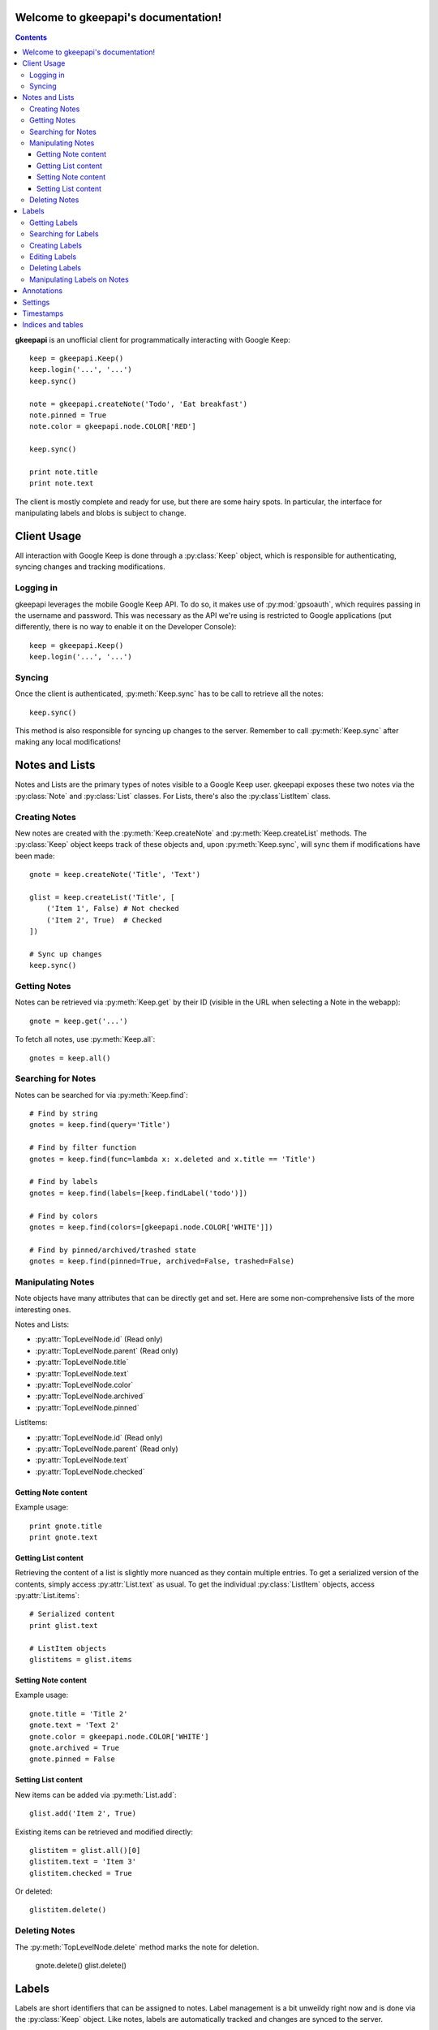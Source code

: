 .. gkeepapi documentation master file, created by
   sphinx-quickstart on Sat Oct 14 10:43:15 2017.
   You can adapt this file completely to your liking, but it should at least
   contain the root `toctree` directive.

Welcome to gkeepapi's documentation!
====================================

.. contents::

**gkeepapi** is an unofficial client for programmatically interacting with Google Keep::

    keep = gkeepapi.Keep()
    keep.login('...', '...')
    keep.sync()

    note = gkeepapi.createNote('Todo', 'Eat breakfast')
    note.pinned = True
    note.color = gkeepapi.node.COLOR['RED']

    keep.sync()

    print note.title
    print note.text

The client is mostly complete and ready for use, but there are some hairy spots. In particular, the interface for manipulating labels and blobs is subject to change.

Client Usage
============

All interaction with Google Keep is done through a :py:class:`Keep` object, which is responsible for authenticating, syncing changes and tracking modifications.

Logging in
----------

gkeepapi leverages the mobile Google Keep API. To do so, it makes use of :py:mod:`gpsoauth`, which requires passing in the username and password. This was necessary as the API we're using is restricted to Google applications (put differently, there is no way to enable it on the Developer Console)::

    keep = gkeepapi.Keep()
    keep.login('...', '...')

Syncing
-------

Once the client is authenticated, :py:meth:`Keep.sync` has to be call to retrieve all the notes::

    keep.sync()

This method is also responsible for syncing up changes to the server. Remember to call :py:meth:`Keep.sync` after making any local modifications!

Notes and Lists
===============

Notes and Lists are the primary types of notes visible to a Google Keep user. gkeepapi exposes these two notes via the :py:class:`Note` and :py:class:`List` classes. For Lists, there's also the :py:class`ListItem` class.

Creating Notes
--------------

New notes are created with the :py:meth:`Keep.createNote` and :py:meth:`Keep.createList` methods. The :py:class:`Keep` object keeps track of these objects and, upon :py:meth:`Keep.sync`, will sync them if modifications have been made::

    gnote = keep.createNote('Title', 'Text')

    glist = keep.createList('Title', [
        ('Item 1', False) # Not checked
        ('Item 2', True)  # Checked
    ])

    # Sync up changes
    keep.sync()

Getting Notes
-------------

Notes can be retrieved via :py:meth:`Keep.get` by their ID (visible in the URL when selecting a Note in the webapp)::

    gnote = keep.get('...')

To fetch all notes, use :py:meth:`Keep.all`::

    gnotes = keep.all()

Searching for Notes
-------------------

Notes can be searched for via :py:meth:`Keep.find`::

    # Find by string
    gnotes = keep.find(query='Title')

    # Find by filter function
    gnotes = keep.find(func=lambda x: x.deleted and x.title == 'Title')

    # Find by labels
    gnotes = keep.find(labels=[keep.findLabel('todo')])

    # Find by colors
    gnotes = keep.find(colors=[gkeepapi.node.COLOR['WHITE']])

    # Find by pinned/archived/trashed state
    gnotes = keep.find(pinned=True, archived=False, trashed=False)

Manipulating Notes
------------------

Note objects have many attributes that can be directly get and set. Here are some non-comprehensive lists of the more interesting ones.

Notes and Lists:

* :py:attr:`TopLevelNode.id` (Read only)
* :py:attr:`TopLevelNode.parent` (Read only)
* :py:attr:`TopLevelNode.title`
* :py:attr:`TopLevelNode.text`
* :py:attr:`TopLevelNode.color`
* :py:attr:`TopLevelNode.archived`
* :py:attr:`TopLevelNode.pinned`

ListItems:

* :py:attr:`TopLevelNode.id` (Read only)
* :py:attr:`TopLevelNode.parent` (Read only)
* :py:attr:`TopLevelNode.text`
* :py:attr:`TopLevelNode.checked`

Getting Note content
^^^^^^^^^^^^^^^^^^^^

Example usage::

    print gnote.title
    print gnote.text

Getting List content
^^^^^^^^^^^^^^^^^^^^

Retrieving the content of a list is slightly more nuanced as they contain multiple entries. To get a serialized version of the contents, simply access :py:attr:`List.text` as usual. To get the individual :py:class:`ListItem` objects, access :py:attr:`List.items`::

    # Serialized content
    print glist.text

    # ListItem objects
    glistitems = glist.items

Setting Note content
^^^^^^^^^^^^^^^^^^^^

Example usage::

    gnote.title = 'Title 2'
    gnote.text = 'Text 2'
    gnote.color = gkeepapi.node.COLOR['WHITE']
    gnote.archived = True
    gnote.pinned = False

Setting List content
^^^^^^^^^^^^^^^^^^^^

New items can be added via :py:meth:`List.add`::

    glist.add('Item 2', True)

Existing items can be retrieved and modified directly::

    glistitem = glist.all()[0]
    glistitem.text = 'Item 3'
    glistitem.checked = True

Or deleted::

   glistitem.delete()

Deleting Notes
--------------

The :py:meth:`TopLevelNode.delete` method marks the note for deletion.

    gnote.delete()
    glist.delete()

Labels
======

Labels are short identifiers that can be assigned to notes. Label management is a bit unweildy right now and is done via the :py:class:`Keep` object. Like notes, labels are automatically tracked and changes are synced to the server.

Getting Labels
--------------

Labels can be retrieved via :py:meth:`Keep.getLabel` by their ID::

    label = keep.getLabel('...')

To fetch all labels, use :py:meth:`Keep.labels`::

    labels = keep.labels()

Searching for Labels
--------------------

Most of the time, you'll want to find a label by name. For that, use :py:meth:`Keep.findLabel`::

    label = keep.findLabel('todo')

Regular expressions are also supported here::

    label = keep.findLabel(re.compile('^todo$'))

Creating Labels
---------------

New labels can be created with :py:meth:`Keep.createLabel`::

    label = keep.createLabel('todo')

Editing Labels
--------------

A label's name can be updated directly::

    label.name = 'later'

Deleting Labels
---------------

A label can be deleted with :py:meth:`Keep.deleteLabel`. This method ensures the label is removed from all notes::

    keep.deleteLabel(label)

Manipulating Labels on Notes
----------------------------

When working with labels and notes, the key point to remember is that we're always working with Label objects or IDs.

To add a label to a note::

    gnote.labels.add(label)

To check if a label is on a note::

    gnote.labels.get(label.id) != None

To remove a label from a note::

    gnote.labels.remove(label)

Annotations
===========

TODO

Settings
========

TODO

Timestamps
==========

TODO


Indices and tables
==================

* :ref:`genindex`
* :ref:`modindex`
* :ref:`search`
